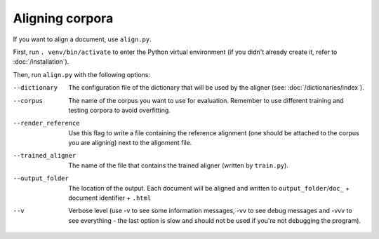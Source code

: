 ================
Aligning corpora
================

If you want to align a document, use ``align.py``.

First, run ``. venv/bin/activate`` to enter the Python virtual environment
(if you didn't already create it, refer to :doc:`/installation`).

Then, run ``align.py`` with the following options:

--dictionary
  The configuration file of the dictionary that will be used by the aligner
  (see: :doc:`/dictionaries/index`).
--corpus
   The name of the corpus you want to use for evaluation. Remember to use
   different training and testing corpora to avoid overfitting.
--render_reference
   Use this flag to write a file containing the reference alignment (one
   should be attached to the corpus you are aligning) next to the alignment
   file.
--trained_aligner
   The name of the file that contains the trained aligner (written by
   ``train.py``).
--output_folder
   The location of the output. Each document will be aligned and written
   to ``output_folder``/``doc_`` + document identifier + ``.html``
--v
   Verbose level (use -v to see some information messages, -vv to see
   debug messages and -vvv to see everything - the last option is slow
   and should not be used if you're not debugging the program).
